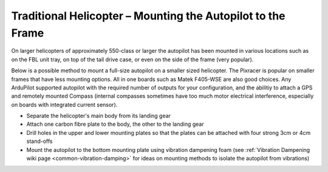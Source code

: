 .. _trad-heli-mounting:

============================================================
Traditional Helicopter – Mounting the Autopilot to the Frame
============================================================

On larger helicopters of approximately 550-class or larger the autopilot has been mounted in various locations such as on the FBL unit tray, on
top of the tail drive case, or even on the side of the frame (very popular).


Below is a possible method to mount a full-size autopilot on a smaller sized
helicopter. The Pixracer is popular on smaller frames that have less mounting options. All in one boards such as Matek F405-WSE are also good choices.
Any ArduPilot supported autopilot with the required number of outputs for your configuration, and the abilitiy to attach a GPS and remotely mounted Compass (internal compasses sometimes have too much motor electrical interference, especially on boards with integrated current sensor).

-  Separate the helicopter's main body from its landing gear
-  Attach one carbon fibre plate to the body, the other to the landing
   gear
-  Drill holes in the upper and lower mounting plates so that the plates
   can be attached with four strong 3cm or 4cm stand-offs
-  Mount the autopilot to the bottom mounting plate using vibration
   dampening foam (see :ref:`Vibration Dampening wiki page <common-vibration-damping>` for ideas on mounting methods to
   isolate the autopilot from vibrations)

.. image:: ../images/TradHeli_Mount3D.jpg
    :target: ../_images/TradHeli_Mount3D.jpg
